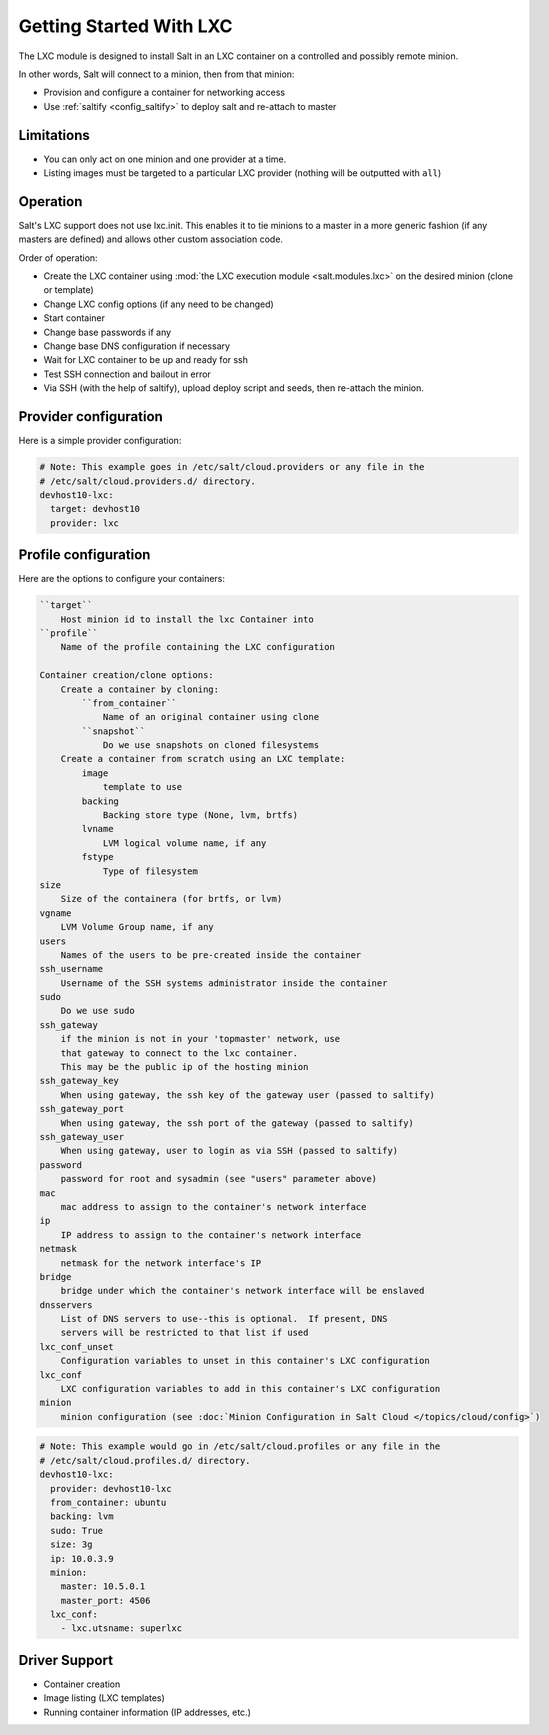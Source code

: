 .. _config_lxc:

========================
Getting Started With LXC
========================

The LXC module is designed to install Salt in an LXC container on a controlled
and possibly remote minion.

In other words, Salt will connect to a minion, then from that minion:

- Provision and configure a container for networking access
- Use :ref:`saltify <config_saltify>` to deploy salt and re-attach to master

Limitations
------------
- You can only act on one minion and one provider at a time.
- Listing images must be targeted to a particular LXC provider (nothing will be
  outputted with ``all``)

Operation
---------
Salt's LXC support does not use lxc.init.  This enables it to tie minions
to a master in a more generic fashion (if any masters are defined)
and allows other custom association code.

Order of operation:

- Create the LXC container using :mod:`the LXC execution module
  <salt.modules.lxc>` on the desired minion (clone or template)
- Change LXC config options (if any need to be changed)
- Start container
- Change base passwords if any
- Change base DNS configuration if necessary
- Wait for LXC container to be up and ready for ssh
- Test SSH connection and bailout in error
- Via SSH (with the help of saltify), upload deploy script and seeds,
  then re-attach the minion.


Provider configuration
----------------------

Here is a simple provider configuration:

.. code-block:: yaml

    # Note: This example goes in /etc/salt/cloud.providers or any file in the
    # /etc/salt/cloud.providers.d/ directory.
    devhost10-lxc:
      target: devhost10
      provider: lxc

Profile configuration
---------------------

Here are the options to configure your containers:

.. code-block:: text

    ``target``
        Host minion id to install the lxc Container into
    ``profile``
        Name of the profile containing the LXC configuration

    Container creation/clone options:
        Create a container by cloning:
            ``from_container``
                Name of an original container using clone
            ``snapshot``
                Do we use snapshots on cloned filesystems
        Create a container from scratch using an LXC template:
            image
                template to use
            backing
                Backing store type (None, lvm, brtfs)
            lvname
                LVM logical volume name, if any
            fstype
                Type of filesystem
    size
        Size of the containera (for brtfs, or lvm)
    vgname
        LVM Volume Group name, if any
    users
        Names of the users to be pre-created inside the container
    ssh_username
        Username of the SSH systems administrator inside the container
    sudo
        Do we use sudo
    ssh_gateway
        if the minion is not in your 'topmaster' network, use
        that gateway to connect to the lxc container.
        This may be the public ip of the hosting minion
    ssh_gateway_key
        When using gateway, the ssh key of the gateway user (passed to saltify)
    ssh_gateway_port
        When using gateway, the ssh port of the gateway (passed to saltify)
    ssh_gateway_user
        When using gateway, user to login as via SSH (passed to saltify)
    password
        password for root and sysadmin (see "users" parameter above)
    mac
        mac address to assign to the container's network interface
    ip
        IP address to assign to the container's network interface
    netmask
        netmask for the network interface's IP
    bridge
        bridge under which the container's network interface will be enslaved
    dnsservers
        List of DNS servers to use--this is optional.  If present, DNS
        servers will be restricted to that list if used
    lxc_conf_unset
        Configuration variables to unset in this container's LXC configuration
    lxc_conf
        LXC configuration variables to add in this container's LXC configuration
    minion
        minion configuration (see :doc:`Minion Configuration in Salt Cloud </topics/cloud/config>`)


.. code-block:: yaml

    # Note: This example would go in /etc/salt/cloud.profiles or any file in the
    # /etc/salt/cloud.profiles.d/ directory.
    devhost10-lxc:
      provider: devhost10-lxc
      from_container: ubuntu
      backing: lvm
      sudo: True
      size: 3g
      ip: 10.0.3.9
      minion:
        master: 10.5.0.1
        master_port: 4506
      lxc_conf:
        - lxc.utsname: superlxc

Driver Support
--------------

- Container creation
- Image listing (LXC templates)
- Running container information (IP addresses, etc.)